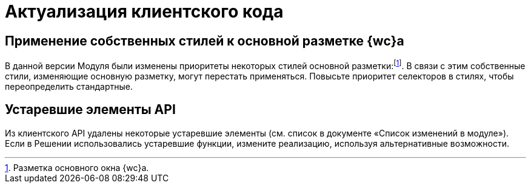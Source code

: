 = Актуализация клиентского кода

== Применение собственных стилей к основной разметке {wc}а

В данной версии Модуля были изменены приоритеты некоторых стилей основной разметки:footnote:[Разметка основного окна {wc}а.]. В связи с этим собственные стили, изменяющие основную разметку, могут перестать применяться. Повысьте приоритет селекторов в стилях, чтобы переопределить стандартные.

== Устаревшие элементы API

Из клиентского API удалены некоторые устаревшие элементы (см. список в документе «Список изменений в модуле»). Если в Решении использовались устаревшие функции, измените реализацию, используя альтернативные возможности.